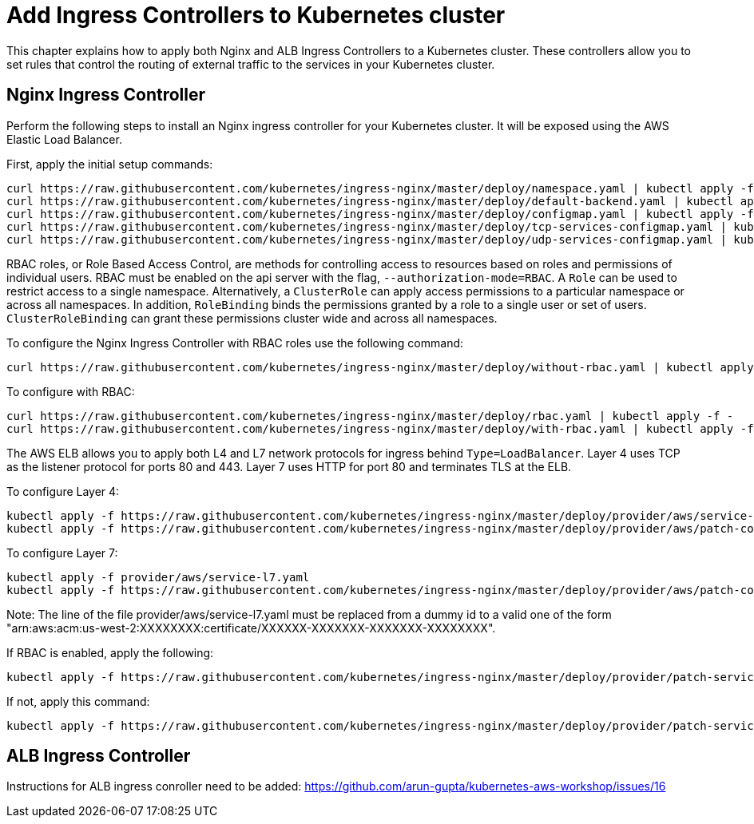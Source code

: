 = Add Ingress Controllers to Kubernetes cluster

This chapter explains how to apply both Nginx and ALB Ingress Controllers to a Kubernetes cluster. These controllers allow you to set rules that control the routing of external traffic to the services in your Kubernetes cluster. 

== Nginx Ingress Controller

Perform the following steps to install an Nginx ingress controller for your Kubernetes cluster. It will be exposed using the AWS Elastic Load Balancer.

First, apply the initial setup commands:

	curl https://raw.githubusercontent.com/kubernetes/ingress-nginx/master/deploy/namespace.yaml | kubectl apply -f -
	curl https://raw.githubusercontent.com/kubernetes/ingress-nginx/master/deploy/default-backend.yaml | kubectl apply -f -
	curl https://raw.githubusercontent.com/kubernetes/ingress-nginx/master/deploy/configmap.yaml | kubectl apply -f -
	curl https://raw.githubusercontent.com/kubernetes/ingress-nginx/master/deploy/tcp-services-configmap.yaml | kubectl apply -f -
	curl https://raw.githubusercontent.com/kubernetes/ingress-nginx/master/deploy/udp-services-configmap.yaml | kubectl apply -f -

RBAC roles, or Role Based Access Control, are methods for controlling access to resources based on roles and permissions of individual users. RBAC must be enabled on the api server with the flag, `--authorization-mode=RBAC`. A `Role` can be used to restrict access to a single namespace. Alternatively, a `ClusterRole` can apply access permissions to a particular namespace or across all namespaces. In addition, `RoleBinding` binds the permissions granted by a role to a single user or set of users. `ClusterRoleBinding` can grant these permissions cluster wide and across all namespaces.

To configure the Nginx Ingress Controller with RBAC roles use the following command:

	curl https://raw.githubusercontent.com/kubernetes/ingress-nginx/master/deploy/without-rbac.yaml | kubectl apply -f -

To configure with RBAC:

	curl https://raw.githubusercontent.com/kubernetes/ingress-nginx/master/deploy/rbac.yaml | kubectl apply -f -
	curl https://raw.githubusercontent.com/kubernetes/ingress-nginx/master/deploy/with-rbac.yaml | kubectl apply -f 

The AWS ELB allows you to apply both L4 and L7 network protocols for ingress behind `Type=LoadBalancer`. Layer 4 uses TCP as the listener protocol for ports 80 and 443. Layer 7 uses HTTP for port 80 and terminates TLS at the ELB.

To configure Layer 4:

	kubectl apply -f https://raw.githubusercontent.com/kubernetes/ingress-nginx/master/deploy/provider/aws/service-l4.yaml
	kubectl apply -f https://raw.githubusercontent.com/kubernetes/ingress-nginx/master/deploy/provider/aws/patch-configmap-l4.yaml

To configure Layer 7:

	kubectl apply -f provider/aws/service-l7.yaml
	kubectl apply -f https://raw.githubusercontent.com/kubernetes/ingress-nginx/master/deploy/provider/aws/patch-configmap-l7.yaml

Note: The line of the file provider/aws/service-l7.yaml must be replaced from a dummy id to a valid one of the form "arn:aws:acm:us-west-2:XXXXXXXX:certificate/XXXXXX-XXXXXXX-XXXXXXX-XXXXXXXX".

If RBAC is enabled, apply the following:

	kubectl apply -f https://raw.githubusercontent.com/kubernetes/ingress-nginx/master/deploy/provider/patch-service-with-rbac.yaml

If not, apply this command:

	kubectl apply -f https://raw.githubusercontent.com/kubernetes/ingress-nginx/master/deploy/provider/patch-service-without-rbac.yaml

== ALB Ingress Controller

Instructions for ALB ingress conroller need to be added: https://github.com/arun-gupta/kubernetes-aws-workshop/issues/16
